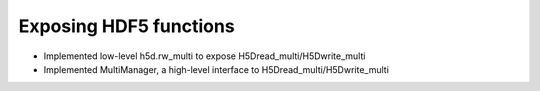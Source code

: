 Exposing HDF5 functions
-----------------------

* Implemented low-level h5d.rw_multi to expose H5Dread_multi/H5Dwrite_multi
* Implemented MultiManager, a high-level interface to H5Dread_multi/H5Dwrite_multi

